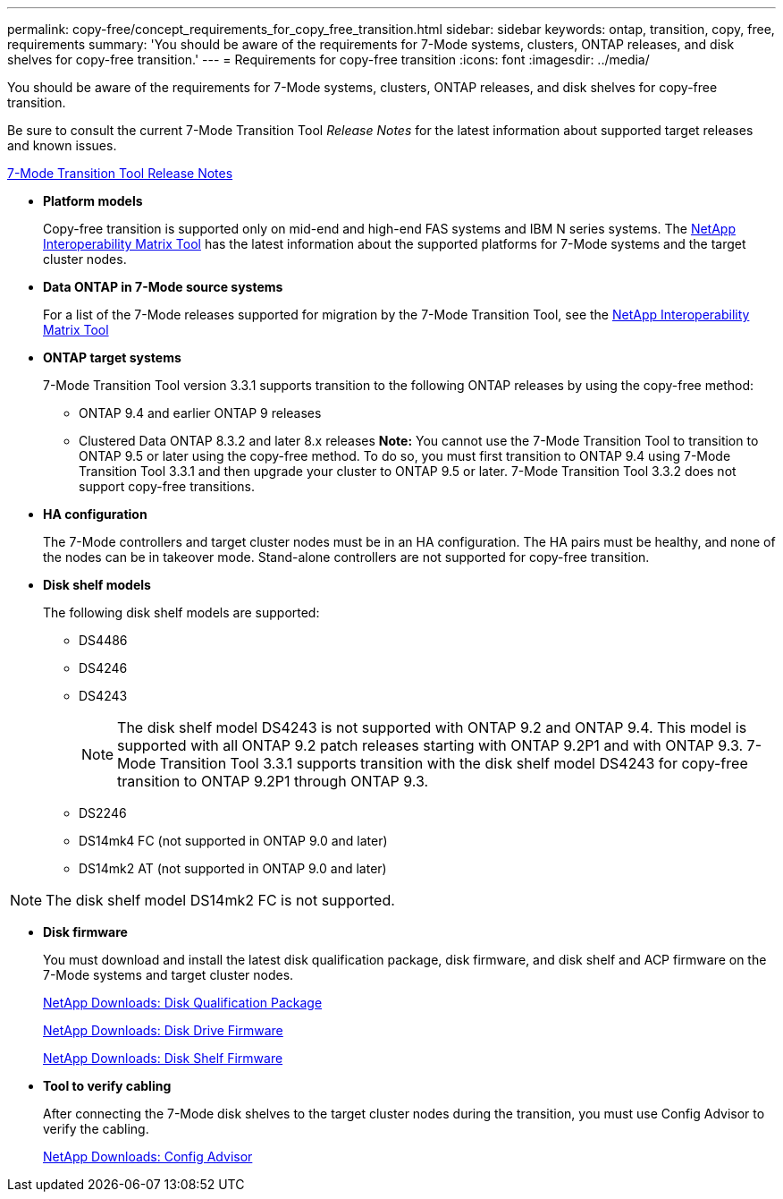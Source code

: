 ---
permalink: copy-free/concept_requirements_for_copy_free_transition.html
sidebar: sidebar
keywords: ontap, transition, copy, free, requirements
summary: 'You should be aware of the requirements for 7-Mode systems, clusters, ONTAP releases, and disk shelves for copy-free transition.'
---
= Requirements for copy-free transition
:icons: font
:imagesdir: ../media/

[.lead]
You should be aware of the requirements for 7-Mode systems, clusters, ONTAP releases, and disk shelves for copy-free transition.

Be sure to consult the current 7-Mode Transition Tool _Release Notes_ for the latest information about supported target releases and known issues.

link:https://docs.netapp.com/us-en/ontap-7mode-transition/releasenotes.html[7-Mode Transition Tool Release Notes]

* *Platform models*
+
Copy-free transition is supported only on mid-end and high-end FAS systems and IBM N series systems. The https://mysupport.netapp.com/matrix[NetApp Interoperability Matrix Tool] has the latest information about the supported platforms for 7-Mode systems and the target cluster nodes.

* *Data ONTAP in 7-Mode source systems*
+
For a list of the 7-Mode releases supported for migration by the 7-Mode Transition Tool, see the https://mysupport.netapp.com/matrix[NetApp Interoperability Matrix Tool]

* *ONTAP target systems*
+
7-Mode Transition Tool version 3.3.1 supports transition to the following ONTAP releases by using the copy-free method:

 ** ONTAP 9.4 and earlier ONTAP 9 releases
 ** Clustered Data ONTAP 8.3.2 and later 8.x releases
*Note:* You cannot use the 7-Mode Transition Tool to transition to ONTAP 9.5 or later using the copy-free method. To do so, you must first transition to ONTAP 9.4 using 7-Mode Transition Tool 3.3.1 and then upgrade your cluster to ONTAP 9.5 or later. 7-Mode Transition Tool 3.3.2 does not support copy-free transitions.

* *HA configuration*
+
The 7-Mode controllers and target cluster nodes must be in an HA configuration. The HA pairs must be healthy, and none of the nodes can be in takeover mode. Stand-alone controllers are not supported for copy-free transition.

* *Disk shelf models*
+
The following disk shelf models are supported:

 ** DS4486
 ** DS4246
 ** DS4243
+
NOTE: The disk shelf model DS4243 is not supported with ONTAP 9.2 and ONTAP 9.4. This model is supported with all ONTAP 9.2 patch releases starting with ONTAP 9.2P1 and with ONTAP 9.3. 7-Mode Transition Tool 3.3.1 supports transition with the disk shelf model DS4243 for copy-free transition to ONTAP 9.2P1 through ONTAP 9.3.

 ** DS2246
 ** DS14mk4 FC (not supported in ONTAP 9.0 and later)
 ** DS14mk2 AT (not supported in ONTAP 9.0 and later)

NOTE: The disk shelf model DS14mk2 FC is not supported.

* *Disk firmware*
+
You must download and install the latest disk qualification package, disk firmware, and disk shelf and ACP firmware on the 7-Mode systems and target cluster nodes.
+
https://mysupport.netapp.com/NOW/download/tools/diskqual/[NetApp Downloads: Disk Qualification Package]
+
https://mysupport.netapp.com/site/downloads/firmware/disk-drive-firmware[NetApp Downloads: Disk Drive Firmware]
+
https://mysupport.netapp.com/site/downloads/firmware/disk-shelf-firmware[NetApp Downloads: Disk Shelf Firmware]

* *Tool to verify cabling*
+
After connecting the 7-Mode disk shelves to the target cluster nodes during the transition, you must use Config Advisor to verify the cabling.
+
https://mysupport.netapp.com/site/tools/tool-eula/activeiq-configadvisor[NetApp Downloads: Config Advisor]
//link updated for 7MTT 3.5.0 BURT 1484474 Mairead July 2022
